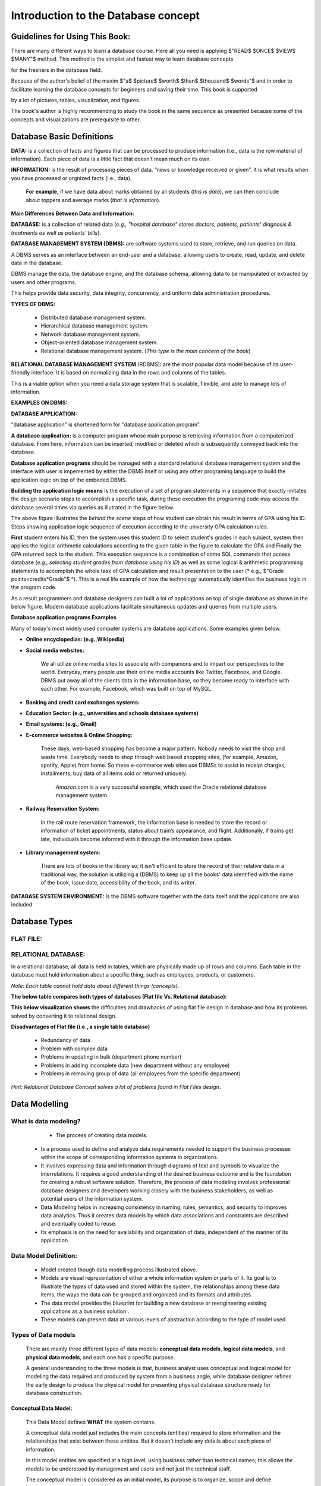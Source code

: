 .. This file is part of the OpenDSA eTextbook project. See
.. http://opendsa.org for more details.
.. Copyright (c) 2012-2020 by the OpenDSA Project Contributors, and
.. distributed under an MIT open source license.

.. avmetadata::
   :author: Noha Alaa
   :satisfies: DB Demo
   :topic: Demo


Introduction to the Database concept
==============================

Guidelines for Using This Book:
---------------------------------------

There are many different ways to learn a database course. Here all you need is applying $"READ$ $ONCE$ $VIEW$ $MANY"$ method. This method is the simplist and fastest way to learn database concepts 

for the freshers in the database field.

Because of the author's belief of the maxim $"a$ $picture$ $worth$ $than$ $thousand$ $words"$ and in order to facilitate learning the database concepts for beginners and saving their time. This book is supported

by a lot of pictures, tables, visualization, and figures.

The book's author is highly recommending to study the book in the same sequence as presented because some of the concepts and visualizations are prerequisite to other.

Database Basic Definitions
--------------------------------------

**DATA:** is a collection of facts and figures that can be processed to produce information (i.e., data ia the row material of information). 
Each piece of data is a little fact that doesn’t mean much on its own.

**INFORMATION:** is the result of processing pieces of data.
“news or knowledge received or given”. It is what results when you have processed or orgnized facts (i.e., data).

 **For example,** if we have data about marks obtained by all students (*this is data*), we can then conclude about toppers and average marks (*that is information*).

.. odsafig:: Images/DataVsInfoEx.png

**Main Differences Between Data and Information:**

.. odsafig:: Images/DataVsInfo.png

**DATABASE:** is a collection of related data (*e.g., "hospital database" stores doctors, patients, patients' diagnosis & treatments as well as patients' bills*).

.. odsafig:: Images/HospitalDB.png

**DATABASE MANAGEMENT SYSTEM  (DBMS):** are software systems used to store, retrieve, and run queries on data.  

A DBMS serves as an interface between an end-user and a database, allowing users to create, read, update, and delete data in the database.

DBMS manage the data, the database engine, and the database schema, allowing data to be manipulated or extracted by users and other programs.

This helps provide data security, data integrity, concurrency, and uniform data administration procedures.

**TYPES OF DBMS:**

	• Distributed database management system.

	• Hierarchical database management system.

	• Network database management system.

	• Object-oriented database management system.

	• Relational database management system. (*This type is the main concern of the book*)


**RELATIONAL DATABASE MANAGEMENT SYSTEM** (RDBMS): are the most popular data model because of its user-friendly interface. It is based on normalizing data in the rows and columns of the tables.

This is a viable option when you need a data storage system that is scalable, flexible, and able to manage lots of information.

**EXAMPLES ON DBMS:**

.. odsafig:: Images/DBMSSoftwares.png


**DATABASE APPLICATION:**

"database application" is shortened form for "database application program".

**A database application:** is a computer program whose main purpose is retrieving information from a computerized database. From here, information can be inserted, modified or deleted which is subsequently conveyed back into the database. 

**Database application programs** should be managed with a standard relational database management system and the interface with user is impemented by either the DBMS itself or using any other programing language to build the application logic on top of the embeded DBMS. 

**Building the application logic means** Is the execution of a set of program statements in a sequence that exactly imitates the design secnario steps to accomplish a specific task, during these execution the programing code may access the database several times via queries as illutrated in the figure below.

.. odsafig:: Images/studentusingcomputercalculatinghergpa2.png

The above figure illustrates the *behind the scene* steps of how student can obtain his result in terms of GPA using his ID. Steps showing application logic sequence of execution according to the university GPA calculation rules. 


**First** student enters his ID, then the system uses this student ID to select student's grades in each subject, system then applies the logical arithmetic calculations according to the given table in the figure to calculate the GPA and Finally the GPA returned back to the student. This execution sequence is a combination of some SQL commands that access database (*e.g., selecting student grades from database using his ID*) as well as some logical & arithmetic programming statements to accomplish the whole task of GPA calculation and result presentation to the user (* e.g., $"Grade points=credits*Grade"$ *). This is a real life example of how the technology automatically identifies the business logic in the program code.

As a result programmers and database designers can built a lot of applications on top of  single database as shown in the below figure. Modern database applications facilitate simultaneous updates and queries from multiple users.


.. odsafig:: Images/singleDatabaseSupportMultiApps.png


**Database application programs Examples**

Many of today's most widely used computer systems are database applications. Some examples given below.

• **Online encyclopedias: (e.g.,Wikipedia)**

• **Social media websites:**

	We all utilize online media sites to associate with companions and to impart our perspectives to the world. Everyday, many people use their online media accounts like Twitter, Facebook, and Google. DBMS put away all of the clients data in the information base, so they become ready to interface with each other. For example, Facebook, which was built on top of MySQL.

• **Banking and credit card exchanges systems:**

• **Education Sector: (e.g., universities and schools database systems)**

• **Email systems: (e.g., Gmail)**

• **E-commerce websites & Online Shopping:**

	These days, web-based shopping has become a major pattern. Nobody needs to visit the shop and waste time. Everybody needs to shop through web based shopping sites, (for example, Amazon, spotify, Apple) from home. So these e-commerce web sites use DBMSs to assist in receipt charges, installments, buy data of all items sold or returned uniquely.

               *Amazon.com* is a very successful example, which used the Oracle relational database management system.

• **Railway Reservation System:**

	In the rail route reservation framework, the information base is needed to store the record or information of ticket appointments, status about train’s appearance, and flight.  Additionally, if trains get late, individuals become informed with it through the information base update.

• **Library management system:**

	There are lots of books in the library so; it isn't efficient to store the record of their relative data in a traditional way, the solution is utilizing a (DBMS) to keep up all the books' data identified with the name of the book, issue date, accessibility of the book, and its writer.  


.. odsafig:: Images/DatabaseApplicationExamples.png


**DATABASE SYSTEM ENVIRONMENT:** Is the DBMS software together with the data itself and the applications are also included.

.. odsafig:: Images/DatabaseSystemComponents.png
.. odsafig:: Images/DatabaseSystemEnvironment.png


Database Types
--------------------------------------

**FLAT FILE:**
~~~~~~~~~~~~~~~~~~

.. odsafig:: Images/CSVFileExample2.png

**RELATIONAL DATABASE:**
~~~~~~~~~~~~~~~~~~~~~~~~~~~~

In a relational database, all data is held in tables, which are physically made up of rows and columns. Each table in the database must hold information about a specific thing, such as employees, products, or customers.

*Note: Each table cannot hold data about different things (concepts)*.


**The below table compares both types of databases (Flat file Vs. Relational database):**

.. odsafig:: Images/FaltFileVsRElationalDatabase.png


**This below visualization shows** the difficulties and drawbacks of using flat file design in database and how its problems solved by converting it to relational design.

.. inlineav:: FlatFileVsRelational ss
   :long_name: FlatFileVsRelationalDatabase Slideshow
   :links: AV/Database/FlatFileVsRelational.css
   :scripts: AV/Database/FlatFileVsRelational.js
   :output: show

**Disadvantages of Flat file (i.e., a single table database)**

	• Redundancy of data

	• Problem with complex data

	• Problems in updating in bulk (department phone number)

	• Problems in adding incomplete data (new department without any employee)

	• Problems in removing group of data (all employees from the specific department)

*Hint: Relational Database Concept solves a lot of problems found in Flat Files design*.

Data Modelling
----------------------

**What is data modeling?**
~~~~~~~~~~~~~~~~~~~~~~~~~~~~

                - The process of creating data models. 
 
	- Is a process used to define and analyze data requirements needed to support the business processes within the scope of corresponding information systems in organizations. 

	- It involves expressing data and information through diagrams of text and symbols to visualize the interrelations. It requires a good understanding of the desired business outcome and is the foundation for creating a robust software solution. Therefore, the process of data modeling involves professional database designers and developers working closely with the business stakeholders, as well as potential users of the information system. 
	
	- Data Modeling helps in increasing consistency in naming, rules, semantics, and security to improves data analytics. Thus it creates data models by which data associations and constraints are described and eventually coded to reuse. 

	- Its emphasis is on the need for availability and organization of data, independent of the manner of its application.

**Data Model Definition:**
~~~~~~~~~~~~~~~~~~~~~~~~~~

	• Model created though data modelling process illustrated above.

	• Models are visual representation of either a whole information system or parts of it. Its goal is to illustrate the types of data used and stored within the system, the relationships among these data items, the ways the data can be grouped and organized and its formats and attributes.

	• The data model provides the blueprint for building a new database or reengineering existing applications as a  business solution .

	• These models can present data at various levels of abstraction according to the type of model used.

**Types of Data models**
~~~~~~~~~~~~~~~~~~~~
	
	There are mainly three different types of data models: **conceptual data models**, **logical data models**, and **physical data models**, and each one has a specific purpose. 

	A general understanding to the three models is that, business analyst uses conceptual and logical model for modeling the data required and produced by system from a business angle, while database designer refines the early design to produce the physical model for presenting physical database structure ready for database construction.


**Conceptual Data Model:**
____________________________

	This Data Model defines **WHAT** the system contains.

	A conceptual data model just includes the main concepts (entities) required to store information and the relationships that exist between these entities. But it doesn't include any details about each piece of information.

	In this model entities are specified at a high level, using business rather than technical names; this allows the models to be understood by management and users and not just the technical staff. 

	The conceptual model is considered as an initial model, its purpose is to organize, scope and define business concepts and rules without going into any details.

	It is typically created by Business stakeholders and Data Architects. 

	The focus is to represent data as a user will see it in the “real world.”

.. odsafig:: Images/conceptualuniversitymodel.png

**Logical Data Model:** (Implmentational Model)
____________________________________________

	Defines **HOW** the system should be implemented regardless of the DBMS. 

	Has a low-level description of entities that are defined and how they are related to each other and what kind of data is to be stored.

	This model determines if all the requirements of the business have been gathered. Logical data model describes the data without regard to how they will be physically implemented in the database.

	Its purpose is to developed technical map of rules and data structures.

	This model is typically created by Database designers and Business analysts. 


.. odsafig:: Images/logicaluniversitymodel.png

**Physical Data Model**
_____________________

	Describes HOW the system will be implemented and **HOW the data will be stored using a specific DBMS system**. 
	
	A physical data model is usually derived from a logical data model taking into account all technology-specific details.

	Its purpose is actual implementation of the database.

	One big difference between logical and physical data models is using table and column names rather than entity and attribute names.
	
	This model is typically created by database administrators (DBA) and developers.


.. odsafig:: Images/physicaluniversitymodel.png


The following chart describes the different features that are usually included on each of these three models:

.. odsafig:: Images/ModelsFeatures.png


.. odsafig:: Images/conLogPhyFinalComp.png


Conceptual and logical data models can be considered as technology-agnostic, business-oriented models (the logical one is more detailed), while physical data models are created to actually implement

and create a database, thus taking into account technology features (data types, name conventions and limits, etc.).

From a single conceptual data model, we would expect to get a more detailed logical data model, both of them designed to represent the required data structures from a business perspective. From that 

logical data model, we can then create as many physical data models as needed, each of them designed for a particular database engine, as shown in the figure below:

.. odsafig:: Images/logicalconceptualphysicalbusinessimportance.png



Examples on data models used
~~~~~~~~~~~~~~~~~~~~~~~~

**Entity Relationship Diagram (ERD)**  
*( Conceptual data model example)*

	Defines the relationship between entities and their attributes. In example, an ERD contains many-to-many relationships and do not include foreign
	
	keys. They are implied. In an ERD, we are simply visualising the entities, their attributes, and the relation between them. we dont care about where 
	
	foreign keys go or how to implement that many-to-many relationship. (but we do underline primary keys!)

**Relational Model (RDD)** 
*( Logical data model example)*
	
	we are referring to an implementation of our model. At this point we should be clear about the formats of our attributes, the foreign keys we use, 

	and the linking tables we might need to stitch entities together. A relational model is basically a model of a possible database implementation.


**In short,** an ERD is an abstract concept of our database, it speaks in entities and attributes, a type of conceptual data model. A relational model defines formats and relations in

 a way a database could understand, a type of logical data models.

 The "relational diagram" is probably supposed to show the physical columns and relations of such (as would be done in Access or any other DBMS)

 where the ERD just boxes the entities at a higher level of abstraction.

*Hint: ERD and RDD will be discussed in more details in the next chapter*.


**Why use Data Models?**
~~~~~~~~~~~~~~~~~~~~

**The primary goals of using data model are:**

• Ensures that all data objects (Concepts or entities) required by the database are accurately represented. 

• A data model helps design the database at the conceptual, physical and logical levels.

• Data Model structure helps to define the relational tables, with their primary keys, foreign keys, relationships and any other constraints.

• It provides a clear picture of the base data and database developers can use it to create a physical database.

• It helps in identifying redundant and missing data.

• Omission of data will lead to creation of faulty reports and produce incorrect results.

• Though the initial creation of data model is labor and time consuming, in the long run, it makes your IT infrastructure upgrade and maintenance faster and cheaper.



